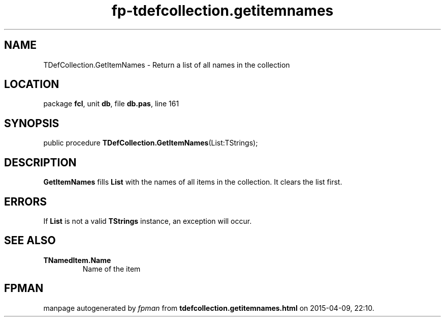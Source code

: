 .\" file autogenerated by fpman
.TH "fp-tdefcollection.getitemnames" 3 "2014-03-14" "fpman" "Free Pascal Programmer's Manual"
.SH NAME
TDefCollection.GetItemNames - Return a list of all names in the collection
.SH LOCATION
package \fBfcl\fR, unit \fBdb\fR, file \fBdb.pas\fR, line 161
.SH SYNOPSIS
public procedure \fBTDefCollection.GetItemNames\fR(List:TStrings);
.SH DESCRIPTION
\fBGetItemNames\fR fills \fBList\fR with the names of all items in the collection. It clears the list first.


.SH ERRORS
If \fBList\fR is not a valid \fBTStrings\fR instance, an exception will occur.


.SH SEE ALSO
.TP
.B TNamedItem.Name
Name of the item

.SH FPMAN
manpage autogenerated by \fIfpman\fR from \fBtdefcollection.getitemnames.html\fR on 2015-04-09, 22:10.

